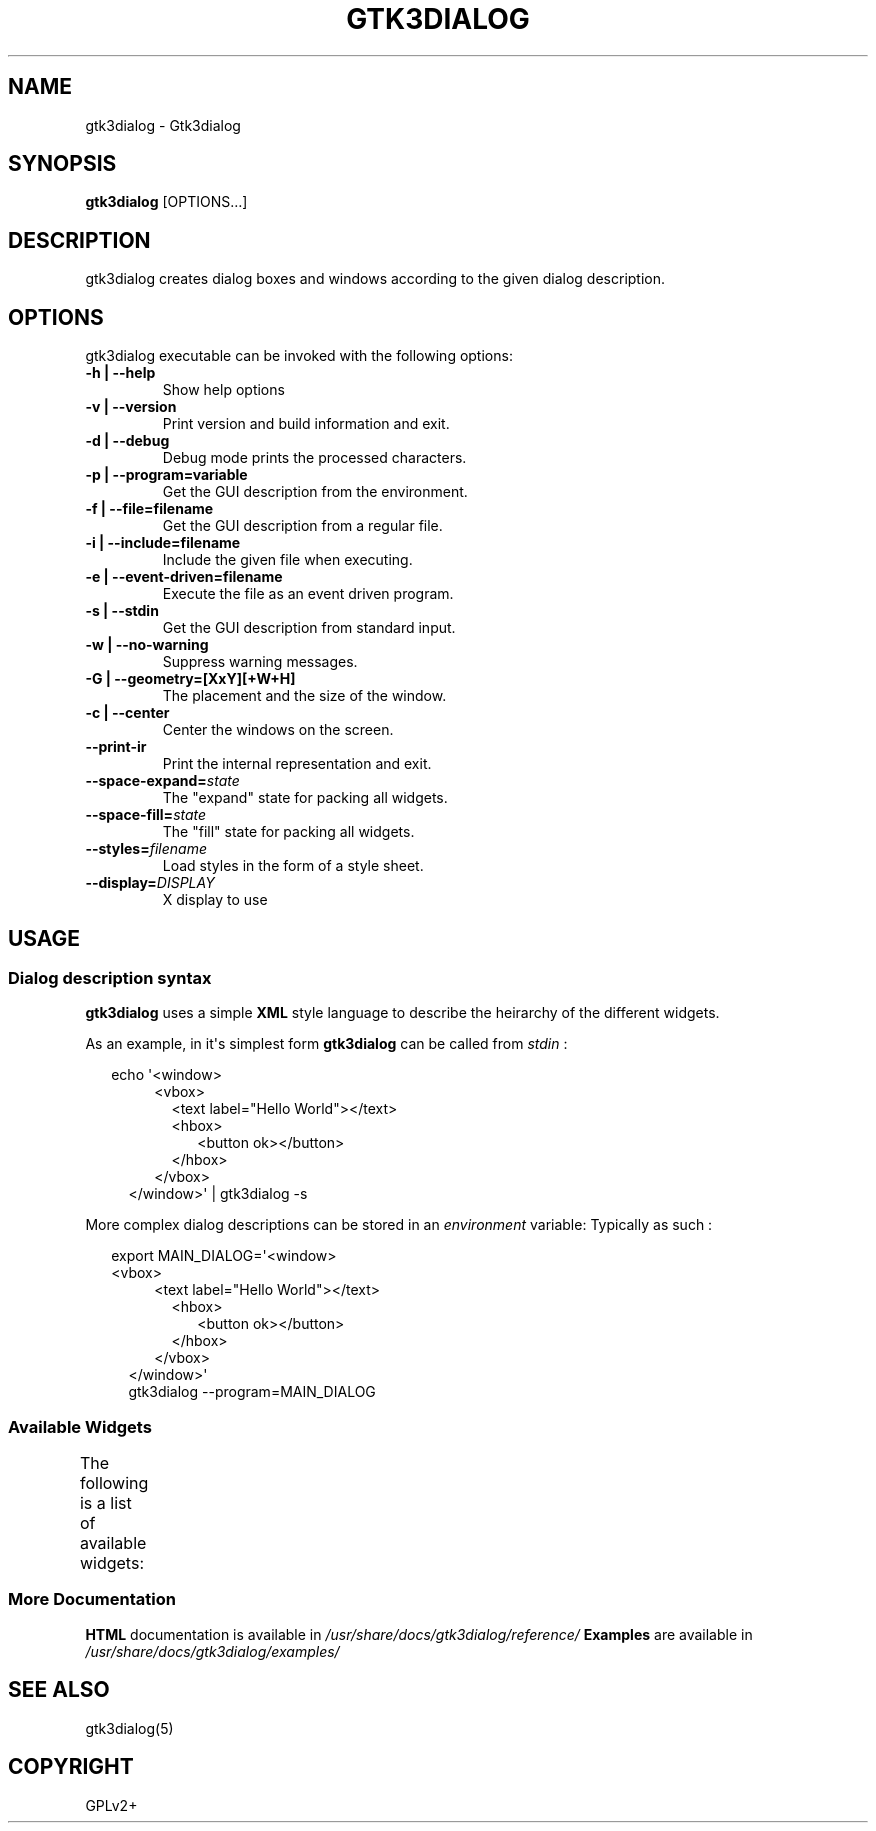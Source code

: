 '\" t
.\" Man page generated from reStructuredText.
.
.
.nr rst2man-indent-level 0
.
.de1 rstReportMargin
\\$1 \\n[an-margin]
level \\n[rst2man-indent-level]
level margin: \\n[rst2man-indent\\n[rst2man-indent-level]]
-
\\n[rst2man-indent0]
\\n[rst2man-indent1]
\\n[rst2man-indent2]
..
.de1 INDENT
.\" .rstReportMargin pre:
. RS \\$1
. nr rst2man-indent\\n[rst2man-indent-level] \\n[an-margin]
. nr rst2man-indent-level +1
.\" .rstReportMargin post:
..
.de UNINDENT
. RE
.\" indent \\n[an-margin]
.\" old: \\n[rst2man-indent\\n[rst2man-indent-level]]
.nr rst2man-indent-level -1
.\" new: \\n[rst2man-indent\\n[rst2man-indent-level]]
.in \\n[rst2man-indent\\n[rst2man-indent-level]]u
..
.TH "GTK3DIALOG" "1" "" ""
.SH NAME
gtk3dialog \- Gtk3dialog
.SH SYNOPSIS
.nf
\fBgtk3dialog\fP [OPTIONS…]
.fi
.sp
.SH DESCRIPTION
.sp
gtk3dialog creates dialog boxes and windows according to the given dialog
description.
.SH OPTIONS
.sp
gtk3dialog executable can be invoked with the following options:
.INDENT 0.0
.TP
.B \-h | \-\-help
Show help options
.TP
.B \-v | \-\-version
Print version and build information and exit.
.TP
.B \-d | \-\-debug
Debug mode prints the processed characters.
.TP
.B \-p | \-\-program=variable
Get the GUI description from the environment.
.TP
.B \-f | \-\-file=filename
Get the GUI description from a regular file.
.TP
.B \-i | \-\-include=filename
Include the given file when executing.
.TP
.B \-e | \-\-event\-driven=filename
Execute the file as an event driven program.
.TP
.B \-s | \-\-stdin
Get the GUI description from standard input.
.TP
.B \-w | \-\-no\-warning
Suppress warning messages.
.TP
.B \-G | \-\-geometry=[XxY][+W+H]
The placement and the size of the window.
.TP
.B \-c | \-\-center
Center the windows on the screen.
.UNINDENT
.INDENT 0.0
.TP
.B  \-\-print\-ir
Print the internal representation and exit.
.TP
.BI \-\-space\-expand\fB= state
The \(dqexpand\(dq state for packing all widgets.
.TP
.BI \-\-space\-fill\fB= state
The \(dqfill\(dq state for packing all widgets.
.TP
.BI \-\-styles\fB= filename
Load styles in the form of a style sheet.
.TP
.BI \-\-display\fB= DISPLAY
X display to use
.UNINDENT
.SH USAGE
.SS Dialog description syntax
.sp
\fBgtk3dialog\fP uses a simple \fBXML\fP style language to describe the
heirarchy of the different widgets.
.sp
As an example, in it\(aqs simplest form \fBgtk3dialog\fP can be called from
\fIstdin\fP :
.nf

.in +2
echo \(aq<window>
.in +2
.in +2
<vbox>
.in +2
<text label=\(dqHello World\(dq></text>
<hbox>
.in +2
<button ok></button>
.in -2
</hbox>
.in -2
</vbox>
.in -2
</window>\(aq | gtk3dialog \-s
.in -2
.in -2
.fi
.sp
.sp
More complex dialog descriptions can be stored in an \fIenvironment\fP
variable: Typically as such :
.nf

.in +2
export MAIN_DIALOG=\(aq<window>
<vbox>
.in +2
.in +2
<text label=\(dqHello World\(dq></text>
.in +2
<hbox>
.in +2
<button ok></button>
.in -2
</hbox>
.in -2
</vbox>
.in -2
</window>\(aq
gtk3dialog \-\-program=MAIN_DIALOG
.in -2
.in -2
.fi
.sp
.SS Available Widgets
.sp
The following is a list of available widgets:
.TS
box center;
l|l.
T{
Widget
T}	T{
Type
T}
_
T{
\fBbutton\fP
T}	T{
Simple push button
T}
_
T{
\fBcheckbox\fP
T}	T{
Check mark box
T}
_
T{
\fBchooser\fP
T}	T{
Choice
T}
_
T{
\fBcolorbutton\fP
T}	T{
Color selection
T}
_
T{
\fBcomboboxentry\fP
T}	T{
Drop down list
T}
_
T{
\fBcomboboxtext\fP
T}	T{
Drop down list
T}
_
T{
\fBedit\fP
T}	T{
Text editor box
T}
_
T{
\fBentry\fP
T}	T{
Entry for text
T}
_
T{
\fBeventbox\fP
T}	T{
Catch signals
T}
_
T{
\fBexpander\fP
T}	T{
Hide/show a widget
T}
_
T{
\fBfontbutton\fP
T}	T{
Font selection
T}
_
T{
\fBframe\fP
T}	T{
Outer border
T}
_
T{
\fBhbox\fP
T}	T{
Horizontal container
T}
_
T{
\fBhscale\fP
T}	T{
Horizontal slider
T}
_
T{
\fBhseparator\fP
T}	T{
Horizontal line
T}
_
T{
\fBmenu\fP
T}	T{
Drop down menu
T}
_
T{
\fBmenubar\fP
T}	T{
Container for menu
T}
_
T{
\fBmenuitem\fP
T}	T{
Item of menu
T}
_
T{
\fBmenuitemseparator\fP
T}	T{
Horizontal line
T}
_
T{
\fBnotebook\fP
T}	T{
Flip pages
T}
_
T{
\fBpixmap\fP
T}	T{
Picture or image
T}
_
T{
\fBprogressbar\fP
T}	T{
Progress status
T}
_
T{
\fBradiobutton\fP
T}	T{
Single selection
T}
_
T{
\fBspinbutton\fP
T}	T{
Value changer
T}
_
T{
\fBstatusbar\fP
T}	T{
Show status
T}
_
T{
\fBterminal\fP
T}	T{
Virtual terminal
T}
_
T{
\fBtext\fP
T}	T{
Shows text
T}
_
T{
\fBtimer\fP
T}	T{
Fire signal at interval
T}
_
T{
\fBtogglebutton\fP
T}	T{
Toggle values
T}
_
T{
\fBtree\fP
T}	T{
List of options
T}
_
T{
\fBvbox\fP
T}	T{
Vertical container
T}
_
T{
\fBvscale\fP
T}	T{
Vertical slider
T}
_
T{
\fBvseparator\fP
T}	T{
Vertical line
T}
_
T{
\fBwindow\fP
T}	T{
The top level container
T}
.TE
.SS More Documentation
.sp
\fBHTML\fP documentation is available in \fI/usr/share/docs/gtk3dialog/reference/\fP
\fBExamples\fP are available in \fI/usr/share/docs/gtk3dialog/examples/\fP
.SH SEE ALSO
.sp
gtk3dialog(5)
.SH COPYRIGHT
GPLv2+
.\" Generated by docutils manpage writer.
.

